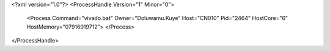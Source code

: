 <?xml version="1.0"?>
<ProcessHandle Version="1" Minor="0">
    <Process Command="vivado.bat" Owner="Doluwamu.Kuye" Host="CN010" Pid="2464" HostCore="6" HostMemory="07916019712">
    </Process>
</ProcessHandle>
